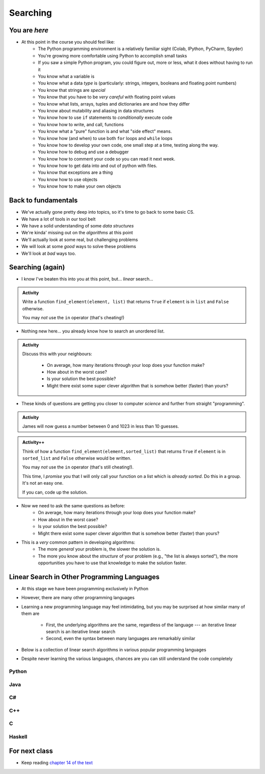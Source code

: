 *********
Searching
*********

.. image:: you_are_here.jpeg

You are *here*
==============

* At this point in the course you should feel like:
    * The Python programming environment is a relatively familiar sight (Colab, IPython, PyCharm, Spyder)
    * You're growing more comfortable using Python to accomplish small tasks
    * If you saw a simple Python program, you could figure out, more or less, what it does without having to run it
    * You know what a variable is
    * You know what a data *type* is (particularly: strings, integers, booleans and floating point numbers)
    * You know that strings are *special*
    * You know that you have to be *very careful* with floating point values
    * You know what lists, arrays, tuples and dictionaries are and how they differ
    * You know about mutability and aliasing in data structures
    * You know how to use ``if`` statements to *conditionally* execute code
    * You know how to write, and call, functions
    * You know what a "pure" function is and what "side effect" means.
    * You know how (and when) to use both ``for`` loops and ``while`` loops
    * You know how to develop your own code, one small step at a time, testing along the way.
    * You know how to debug and use a debugger
    * You know how to comment your code so you can read it next week.
    * You know how to get data into and out of python with files. 
    * You know that exceptions are a thing
    * You know how to use objects
    * You know how to make your own objects

Back to fundamentals
====================

* We've actually gone pretty deep into topics, so it's time to go back to some basic CS.
* We have a lot of tools in our tool belt 
* We have a solid understanding of some *data structures*
* We're kinda' missing out on the *algorithms* at this point
* We'll actually look at some real, but challenging problems
* We will look at some *good* ways to solve these problems  
* We'll look at *bad* ways too. 


Searching (again)
=================

* I know I've beaten this into you at this point, but... *linear* search...

.. admonition:: Activity
    :class: activity

    Write a function ``find_element(element, list)`` that returns ``True`` if ``element`` is in ``list`` and ``False`` otherwise. 

    You may *not* use the ``in`` operator (that's cheating!)

* Nothing new here... you already know how to search an unordered list.

.. admonition:: Activity
    :class: activity
   
    Discuss this with your neighbours:
      
        * On average, how many iterations through your loop does your function make?
        * How about in the worst case?
        * Is your solution the best possible?
        * Might there exist some super clever algorithm that is somehow better (faster) than yours?   
	  
* These kinds of questions are getting you closer to computer *science* and further from straight "programming".	  

  .. raw:: html

	<iframe width="560" height="315" src="https://www.youtube.com/embed/8unA_a5xcCU" frameborder="0" allowfullscreen></iframe>

.. admonition:: Activity
    :class: activity

    James will now guess a number between 0 and 1023 in less than 10 guesses. 
   
.. admonition:: Activity++
    :class: activity

    Think of how a function ``find_element(element,sorted_list)`` that returns ``True`` if ``element`` is in ``sorted_list``  and ``False`` otherwise would be written.

    You may *not* use the ``in`` operator (that's still cheating!). 

    This time, I *promise* you that I will only call your function on a list which is *already sorted*. Do this in a group. It's not an easy one. 
   
    If you can, code up the solution. 
   

* Now we need to ask the same questions as before:
    * On average, how many iterations through your loop does your function make?
    * How about in the worst case?
    * Is your solution the best possible?
    * Might there exist some super clever algorithm that is somehow better (faster) than yours?	
			
* This is a *very* common pattern in developing algorithms:
    * The more *general* your problem is, the slower the solution is.
    * The more you know about the *structure* of your problem (e.g., "the list is always sorted"), the more opportunities you have to use that knowledge to make the solution faster.


Linear Search in Other Programming Languages
============================================

* At this stage we have been programming exclusively in Python
* However, there are many other programming languages
* Learning a new programming language may feel intimidating, but you may be surprised at how similar many of them are

    * First, the underlying algorithms are the same, regardless of the language --- an iterative linear search is an iterative linear search
    * Second, even the syntax between many languages are remarkably similar

* Below is a collection of linear search algorithms in various popular programming languages
* Despite never learning the various languages, chances are you can still understand the code completely


Python
------

.. code-block:: python
    :linenos:
	
    def linear_search(haystack, needle):
        for i in range(len(haystack)):
            if haystack[i] == needle:
                return True
        return False


Java
----

.. code-block:: java
    :linenos:

    public static boolean linearSearch(int[] haystack, int needle){
        for(int i = 0 ; i < haystack.length ; i++){
            if(haystack[i] == needle){
                return true;
            }
        }
        return false;
    }


C#
--

.. code-block:: c#
    :linenos:

    public static boolean linearSearch(int[] haystack, int needle){
        for(int i = 0 ; i < haystack.length ; i++){
            if(haystack[i] == needle){
                return true;
            }
        }
        return false;
    }


C++
---

.. code-block:: cpp
    :linenos:

    bool linear_search(std::vector<int> haystack,  int needle){
        for(int i = 0 ; i < haystack.size() ; i++){
            if(haystack[i] == needle){
                return true;
            }
        }
        return false;
    }


C
-

.. code-block:: c
    :linenos:

    bool linear_search(int haystack[], int n, int needle){
        for(int i = 0 ; i < n ; i++){
            if(haystack[i] == needle){
                return true;
            }
        }
        return false;
    }


Haskell
-------

.. code-block:: haskell
    :linenos:
	
    linear_search :: Eq a => [a] -> a -> Bool
    linear_search [] _ = False
    linear_search (x:xs) y = x==y || linear_search xs y
   
  
			
For next class 
==============

* Keep reading `chapter 14 of the text <http://openbookproject.net/thinkcs/python/english3e/list_algorithms.html>`_  



